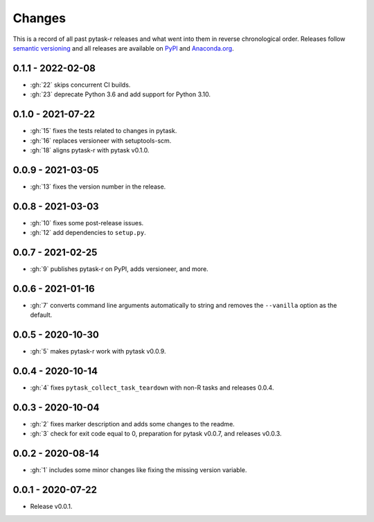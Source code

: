 Changes
=======

This is a record of all past pytask-r releases and what went into them in reverse
chronological order. Releases follow `semantic versioning <https://semver.org/>`_ and
all releases are available on `PyPI <https://pypi.org/project/pytask-r>`_ and
`Anaconda.org <https://anaconda.org/conda-forge/pytask-r>`_.


0.1.1 - 2022-02-08
------------------

- :gh:`22` skips concurrent CI builds.
- :gh:`23` deprecate Python 3.6 and add support for Python 3.10.


0.1.0 - 2021-07-22
------------------

- :gh:`15` fixes the tests related to changes in pytask.
- :gh:`16` replaces versioneer with setuptools-scm.
- :gh:`18` aligns pytask-r with pytask v0.1.0.


0.0.9 - 2021-03-05
------------------

- :gh:`13` fixes the version number in the release.


0.0.8 - 2021-03-03
------------------

- :gh:`10` fixes some post-release issues.
- :gh:`12` add dependencies to ``setup.py``.


0.0.7 - 2021-02-25
------------------

- :gh:`9` publishes pytask-r on PyPI, adds versioneer, and more.


0.0.6 - 2021-01-16
------------------

- :gh:`7` converts command line arguments automatically to string and removes the
  ``--vanilla`` option as the default.


0.0.5 - 2020-10-30
------------------

- :gh:`5` makes pytask-r work with pytask v0.0.9.


0.0.4 - 2020-10-14
------------------

- :gh:`4` fixes ``pytask_collect_task_teardown`` with non-R tasks and releases 0.0.4.


0.0.3 - 2020-10-04
------------------

- :gh:`2` fixes marker description and adds some changes to the readme.
- :gh:`3` check for exit code equal to 0, preparation for pytask v0.0.7, and releases
  v0.0.3.


0.0.2 - 2020-08-14
------------------

- :gh:`1` includes some minor changes like fixing the missing version variable.


0.0.1 - 2020-07-22
------------------

- Release v0.0.1.
